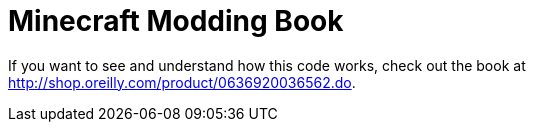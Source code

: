 = Minecraft Modding Book

If you want to see and understand how this code works, check out the book at http://shop.oreilly.com/product/0636920036562.do.
